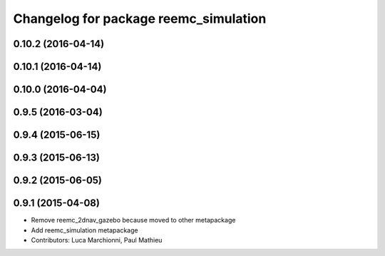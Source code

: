 ^^^^^^^^^^^^^^^^^^^^^^^^^^^^^^^^^^^^^^
Changelog for package reemc_simulation
^^^^^^^^^^^^^^^^^^^^^^^^^^^^^^^^^^^^^^

0.10.2 (2016-04-14)
-------------------

0.10.1 (2016-04-14)
-------------------

0.10.0 (2016-04-04)
-------------------

0.9.5 (2016-03-04)
------------------

0.9.4 (2015-06-15)
------------------

0.9.3 (2015-06-13)
------------------

0.9.2 (2015-06-05)
------------------

0.9.1 (2015-04-08)
------------------
* Remove reemc_2dnav_gazebo because moved to other metapackage
* Add reemc_simulation metapackage
* Contributors: Luca Marchionni, Paul Mathieu
